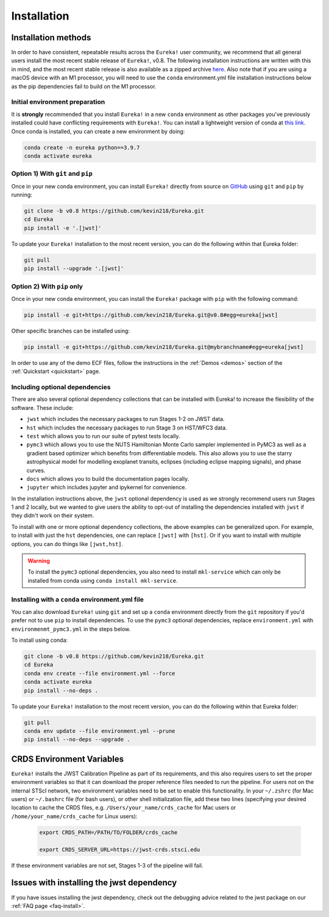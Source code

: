 
Installation
============

Installation methods
--------------------

In order to have consistent, repeatable results across the ``Eureka!`` user community, we recommend that all general users install
the most recent stable release of ``Eureka!``, v0.8. The following installation instructions are written with this in mind,
and the most recent stable release is also available as a zipped archive `here <https://github.com/kevin218/Eureka/releases/tag/v0.8>`_.
Also note that if you are using a macOS device with an M1 processor, you will need to use the ``conda`` environment.yml file
installation instructions below as the pip dependencies fail to build on the M1 processor.


Initial environment preparation
~~~~~~~~~~~~~~~~~~~~~~~~~~~~~~~
It is **strongly** recommended that you install ``Eureka!`` in a new ``conda`` environment as other packages you've previously
installed could have conflicting requirements with ``Eureka!``. You can install a lightweight version of conda at
`this link <https://docs.conda.io/en/latest/miniconda.html>`_. Once conda is installed, you can create a
new environment by doing:

.. code-block:: bash

	conda create -n eureka python==3.9.7
	conda activate eureka

Option 1) With ``git`` and ``pip``
~~~~~~~~~~~~~~~~~~~~~~~~~~~~~~~~~~
Once in your new conda environment, you can install ``Eureka!`` directly from source on
`GitHub <http://github.com/kevin218/Eureka>`_ using ``git`` and ``pip`` by running:

.. code-block:: bash

	git clone -b v0.8 https://github.com/kevin218/Eureka.git
	cd Eureka
	pip install -e '.[jwst]'

To update your ``Eureka!`` installation to the most recent version, you can do the following within that Eureka folder:

.. code-block:: bash

	git pull
	pip install --upgrade '.[jwst]'

Option 2) With ``pip`` only
~~~~~~~~~~~~~~~~~~~~~~~~~~~

Once in your new conda environment, you can install the ``Eureka!`` package with ``pip`` with the following command:

.. code-block:: bash

	pip install -e git+https://github.com/kevin218/Eureka.git@v0.8#egg=eureka[jwst]

Other specific branches can be installed using:

.. code-block:: bash

	pip install -e git+https://github.com/kevin218/Eureka.git@mybranchname#egg=eureka[jwst]

In order to use any of the demo ECF files, follow the instructions in the :ref:`Demos <demos>` section of the :ref:`Quickstart <quickstart>` page.


Including optional dependencies
~~~~~~~~~~~~~~~~~~~~~~~~~~~~~~~
There are also several optional dependency collections that can be installed with Eureka! to increase the flexibility of the software. These include:

- ``jwst`` which includes the necessary packages to run Stages 1-2 on JWST data.
- ``hst`` which includes the necessary packages to run Stage 3 on HST/WFC3 data.
- ``test`` which allows you to run our suite of pytest tests locally.
- ``pymc3`` which allows you to use the NUTS Hamiltonian Monte Carlo sampler implemented in PyMC3 as well as a gradient based optimizer which benefits from differentiable models. This also allows you to use the starry astrophysical model for modelling exoplanet transits, eclipses (including eclipse mapping signals), and phase curves.
- ``docs`` which allows you to build the documentation pages locally.
- ``jupyter`` which includes jupyter and ipykernel for convenience.

In the installation instructions above, the ``jwst`` optional dependency is used as we strongly recommend users run Stages 1 and 2 locally, but we wanted to give users the ability to opt-out of installing the dependencies installed with ``jwst`` if they didn't work on their system.

To install with one or more optional dependency collections, the above examples can be generalized upon. For example, to install with just the ``hst`` dependencies, one can replace ``[jwst]`` with ``[hst]``. Or if you want to install with multiple options, you can do things like ``[jwst,hst]``.

.. warning::
	To install the ``pymc3`` optional dependencies, you also need to install ``mkl-service`` which can only be installed from conda using ``conda install mkl-service``.


Installing with a ``conda`` environment.yml file
~~~~~~~~~~~~~~~~~~~~~~~~~~~~~~~~~~~~~~~~~~~~~~~~

You can also download ``Eureka!`` using ``git`` and set up a ``conda`` environment directly from the ``git`` repository if
you'd prefer not to use ``pip`` to install dependencies. To use the ``pymc3`` optional dependencies, replace ``environment.yml`` with ``environmenmt_pymc3.yml`` in the steps below.

To install using conda:

.. code-block:: bash

	git clone -b v0.8 https://github.com/kevin218/Eureka.git
	cd Eureka
	conda env create --file environment.yml --force
	conda activate eureka
	pip install --no-deps .

To update your ``Eureka!`` installation to the most recent version, you can do the following within that Eureka folder:

.. code-block:: bash

	git pull
	conda env update --file environment.yml --prune
	pip install --no-deps --upgrade .



CRDS Environment Variables
--------------------------

``Eureka!`` installs the JWST Calibration Pipeline as part of its requirements, and this also requires users to set the proper environment
variables so that it can download the proper reference files needed to run the pipeline. For users not on the internal STScI network,
two environment variables need to be set to enable this functionality. In your ``~/.zshrc`` (for Mac users) or ``~/.bashrc`` file (for bash
users), or other shell initialization file, add these two lines (specifying your desired location to cache the CRDS files,
e.g. ``/Users/your_name/crds_cache`` for Mac users or ``/home/your_name/crds_cache`` for Linux users):

	.. code-block:: bash

		export CRDS_PATH=/PATH/TO/FOLDER/crds_cache

		export CRDS_SERVER_URL=https://jwst-crds.stsci.edu

If these environment variables are not set, Stages 1-3 of the pipeline will fail.

Issues with installing the jwst dependency
------------------------------------------
If you have issues installing the jwst dependency, check out the debugging advice related to the jwst package on our
:ref:`FAQ page <faq-install>`.
